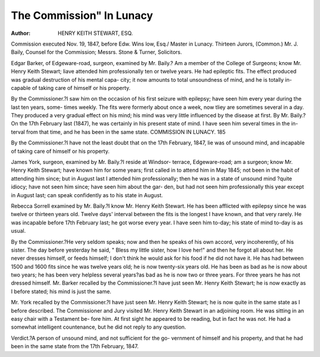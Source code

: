 The Commission" In Lunacy
======================

:Author: HENRY KEITH STEWART, ESQ.
Commission executed Nov. 19, 1847, before Edw. Wins low, Esq./
Master in Lunacy.
Thirteen Jurors, (Common.)
Mr. J. Baily, Counsel for the Commission; Messrs. Stone & Turner,
Solicitors.

Edgar Barker, of Edgeware-road, surgeon, examined by Mr. Baily.?
Am a member of the College of Surgeons; know Mr. Henry Keith Stewart;
liave attended him professionally ten or twelve years. He had epileptic
fits. The effect produced was gradual destruction of his mental capa-
city; it now amounts to total unsoundness of mind, and he is totally in-
capable of taking care of himself or his property.

By the Commissioner.?I saw him on the occasion of his first seizure
with epilepsy; have seen him every year during the last ten years, some-
times weekly. The fits were formerly about once a week, now tliey are
sometimes several in a day. They produced a very gradual effect on his
mind; his mind was very little influenced by the disease at first.
By Mr. Baily.?On the 17th February last (1847), he was certainly
in his present state of mind. I have seen him several times in the in-
terval from that time, and he has been in the same state.
COMMISSION IN LUNACY. 185

By the Commissioner.?I have not the least doubt that on the 17th
February, 1847, lie was of unsound mind, and incapable of taking care
of himself or his property.

James York, surgeon, examined by Mr. Baily.?I reside at Windsor-
terrace, Edgeware-road; am a surgeon; know Mr. Henry Keith Stewart;
have known him for some years; first called in to attend him in May
1845; not been in the habit of attending him since; but in August last
I attended him professionally; then he was in a state of unsound mind
?quite idiocy; have not seen him since; have seen him about the gar-
den, but had not seen him professionally this year except in August
last; can speak confidently as to his state in August.

Rebecca Sorrell examined by Mr. Baily.?I know Mr. Henry Keith
Stewart. He has been afflicted with epilepsy since he was twelve or
thirteen years old. Twelve days' interval between the fits is the longest
I have known, and that very rarely. He was incapable before 17th
February last; he got worse every year. I have seen him to-day; his
state of mind to-day is as usual.

By the Commissioner.?He very seldom speaks; now and then he
speaks of his own accord, very incoherently, of his sister. The day
before yesterday he said, " Bless my little sister, how I love her!"
and then he forgot all about her. He never dresses himself, or feeds
himself; I don't think he would ask for his food if he did not have it.
He has had between 1500 and 1600 fits since he was twelve years old;
he is now twenty-six years old. He has been as bad as he is now about
two years; he has been very helpless several years?as bad as he is now
two or three years. For three years he has not dressed himself.
Mr. Barker recalled by the Commissioner.?I have just seen Mr.
Henry Keith Stewart; he is now exactly as I before stated; his mind is
just the same.

Mr. York recalled by the Commissioner.?I have just seen Mr. Henry
Keith Stewart; he is now quite in the same state as I before described.
The Commissioner and Jury visited Mr. Henry Keith Stewart in an
adjoining room. He was sitting in an easy chair with a Testament be-
fore him. At first sight he appeared to be reading, but in fact he was
not. He had a somewhat intelligent countenance, but he did not reply
to any question.

Verdict.?A person of unsound mind, and not sufficient for the go-
vernment of himself and his property, and that he had been in the same
state from the 17th February, 1847.
